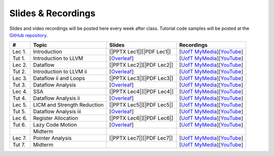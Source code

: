 Slides & Recordings
===================

Slides and video recordings will be posted here every week after class. Tutorial
code samples will be posted at the `GitHub repository`_.

.. _GitHub repository: https://github.com/UofT-EcoSystem/CSCD70

======== =========================== ========================= =======================================
#        Topic                       Slides                    Recordings
======== =========================== ========================= =======================================
Lec 1.   Introduction                [|PPTX Lec1|][|PDF Lec1|] [|UofT MyMedia Lec1|_][|YouTube Lec1|_]
Tut 1.   Introduction to LLVM        [|Overleaf Tut1|_]        [|UofT MyMedia Tut1|_][|YouTube Tut1|_]
Lec 2.   Dataflow                    [|PPTX Lec2|][|PDF Lec2|] [|UofT MyMedia Lec2|_][|YouTube Lec2|_]
Tut 2.   Introduction to LLVM ii     [|Overleaf Tut2|_]        [|UofT MyMedia Tut2|_][|YouTube Tut2|_]
Lec 3.   Dataflow ii and Loops       [|PPTX Lec3|][|PDF Lec3|] [|UofT MyMedia Lec3|_][|YouTube Lec3|_]
Tut 3.   Dataflow Analysis           [|Overleaf Tut3|_]        [|UofT MyMedia Tut3|_][|YouTube Tut3|_]
Lec 4.   SSA                         [|PPTX Lec4|][|PDF Lec4|] [|UofT MyMedia Lec4|_][|YouTube Lec4|_]
Tut 4.   Dataflow Analysis ii        [|Overleaf Tut4|_]        [|UofT MyMedia Tut4|_][|YouTube Tut4|_]
Lec 5.   LICM and Strength Reduction [|PPTX Lec5|][|PDF Lec5|] [|UofT MyMedia Lec5|_][|YouTube Lec5|_]
Tut 5.   Dataflow Analysis iii       [|Overleaf Tut5|_]        [|UofT MyMedia Tut5|_][|YouTube Tut5|_]
Lec 6.   Register Allocation         [|PPTX Lec6|][|PDF Lec6|] [|UofT MyMedia Lec6|_][|YouTube Lec6|_]
Tut 6.   Lazy Code Motion            [|Overleaf Tut6|_]        [|UofT MyMedia Tut6|_][|YouTube Tut6|_]
|        Midterm
Lec 7.   Pointer Analysis            [|PPTX Lec7|][|PDF Lec7|] [|UofT MyMedia Lec7|_][|YouTube Lec7|_]
Tut 7.   Midterm                                               [|UofT MyMedia Tut7|_][|YouTube Tut7|_]
======== =========================== ========================= =======================================

.. |PDF Lec1| replace:: :download:`pdf <Slides/Lecture 1 [Intro] 01.11.2021.pdf>`
.. |PPTX Lec1| replace:: :download:`pptx <Slides/Lecture 1 [Intro] 01.11.2021.pptx>`
.. |UofT MyMedia Lec1| replace:: UofT MyMedia
.. _UofT MyMedia Lec1: https://play.library.utoronto.ca/cf56ed1cdf5b4a03679c86a2cd336e90
.. |YouTube Lec1| replace:: YouTube
.. _YouTube Lec1: https://youtu.be/Ml-4hkFQcnE

.. |Overleaf Tut1| replace:: Overleaf 
.. _Overleaf Tut1: https://www.overleaf.com/read/ntrxhjmhkkrt
.. |UofT MyMedia Tut1| replace:: UofT MyMedia
.. _UofT MyMedia Tut1: https://play.library.utoronto.ca/c0e69e00cb7816807846065890545870
.. |YouTube Tut1| replace:: YouTube
.. _YouTube Tut1: https://youtu.be/S_OeRTePeXg

.. |PDF Lec2| replace:: :download:`pdf <Slides/Lecture 2 [Dataflow] 01.18.2021.pdf>`
.. |PPTX Lec2| replace:: :download:`pptx <Slides/Lecture 2 [Dataflow] 01.18.2021.pptx>`
.. |UofT MyMedia Lec2| replace:: UofT MyMedia
.. _UofT MyMedia Lec2: https://play.library.utoronto.ca/0d45b942c49392a41bc7d0fd69d2bfe1
.. |YouTube Lec2| replace:: YouTube
.. _YouTube Lec2: https://youtu.be/GBW5xtyoPXE

.. |Overleaf Tut2| replace:: Overleaf 
.. _Overleaf Tut2: https://www.overleaf.com/read/vdwnnwdcshyx
.. |UofT MyMedia Tut2| replace:: UofT MyMedia
.. _UofT MyMedia Tut2: https://play.library.utoronto.ca/a171c3220a0e5b8dd1702589e1fe9496
.. |YouTube Tut2| replace:: YouTube
.. _YouTube Tut2: https://youtu.be/Ar-qb55NELM

.. |PDF Lec3| replace:: :download:`pdf <Slides/Lecture 3 [Dataflow-2 and Loops] 01.25.2021.pdf>`
.. |PPTX Lec3| replace:: :download:`pptx <Slides/Lecture 3 [Dataflow-2 and Loops] 01.25.2021.pptx>`
.. |UofT MyMedia Lec3| replace:: UofT MyMedia
.. _UofT MyMedia Lec3: https://play.library.utoronto.ca/89eefd0c9ba616f817405794e5fbf1a9
.. |YouTube Lec3| replace:: YouTube
.. _YouTube Lec3: https://youtu.be/-dc9KL2KAXc

.. |Overleaf Tut3| replace:: Overleaf 
.. _Overleaf Tut3: https://www.overleaf.com/read/bbkbmgnqqffw
.. |UofT MyMedia Tut3| replace:: UofT MyMedia
.. _UofT MyMedia Tut3: https://play.library.utoronto.ca/c3dfc5ec42110c0763aa1dbf07a4a867
.. |YouTube Tut3| replace:: YouTube
.. _YouTube Tut3: https://youtu.be/PW-Tojf7QR8

.. |PDF Lec4| replace:: :download:`pdf <Slides/Lecture 4 [SSA] 02.01.2021.pdf>`
.. |PPTX Lec4| replace:: :download:`pptx <Slides/Lecture 4 [SSA] 02.01.2021.pptx>`
.. |UofT MyMedia Lec4| replace:: UofT MyMedia
.. _UofT MyMedia Lec4: https://play.library.utoronto.ca/dae8478bef3f59e22193b9da5a9bc3aa
.. |YouTube Lec4| replace:: YouTube
.. _YouTube Lec4: https://youtu.be/smwL6IbkLlI

.. |Overleaf Tut4| replace:: Overleaf 
.. _Overleaf Tut4: https://www.overleaf.com/read/rynbcdcrtfpg
.. |UofT MyMedia Tut4| replace:: UofT MyMedia
.. _UofT MyMedia Tut4: https://play.library.utoronto.ca/d2ee293a8cff369359dad5f851761b6c
.. |YouTube Tut4| replace:: YouTube
.. _YouTube Tut4: https://youtu.be/0A4edFKB-kI

.. |PDF Lec5| replace:: :download:`pdf <Slides/Lecture 5 [LICM and Strength Reduction] 02.08.2021.pdf>`
.. |PPTX Lec5| replace:: :download:`pptx <Slides/Lecture 5 [LICM and Strength Reduction] 02.08.2021.pptx>`
.. |UofT MyMedia Lec5| replace:: UofT MyMedia
.. _UofT MyMedia Lec5: https://play.library.utoronto.ca/95a114c711cee0f084bc67b54557fcf1
.. |YouTube Lec5| replace:: YouTube
.. _YouTube Lec5: https://youtu.be/Zj3s9pdCGvs

.. |Overleaf Tut5| replace:: Overleaf 
.. _Overleaf Tut5: https://www.overleaf.com/read/ptfcckrwdpvn
.. |UofT MyMedia Tut5| replace:: UofT MyMedia
.. _UofT MyMedia Tut5: https://play.library.utoronto.ca/3697a5b79241d85b38197d98d78bbc8b
.. |YouTube Tut5| replace:: YouTube
.. _YouTube Tut5: https://youtu.be/8UPkj7s2wNs

.. |PDF Lec6| replace:: :download:`pdf <Slides/Lecture 6 [Register Allocation] 02.22.2021.pdf>`
.. |PPTX Lec6| replace:: :download:`pptx <Slides/Lecture 6 [Register Allocation] 02.22.2021.pptx>`
.. |UofT MyMedia Lec6| replace:: UofT MyMedia
.. _UofT MyMedia Lec6: https://play.library.utoronto.ca/505d63907430f1644b33dae3048769ec
.. |YouTube Lec6| replace:: YouTube
.. _YouTube Lec6: https://youtu.be/xvaaHJYUMn4

.. |Overleaf Tut6| replace:: Overleaf 
.. _Overleaf Tut6: https://www.overleaf.com/read/dyjffnjmznyn
.. |UofT MyMedia Tut6| replace:: UofT MyMedia
.. _UofT MyMedia Tut6: https://play.library.utoronto.ca/f70c37a6641f0ce83abae7246c99619f
.. |YouTube Tut6| replace:: YouTube
.. _YouTube Tut6: https://youtu.be/3s4oST3oZzQ

.. |PDF Lec7| replace:: :download:`pdf <Slides/Lecture 7 [Pointer Analysis] 03.08.2021.pdf>`
.. |PPTX Lec7| replace:: :download:`pptx <Slides/Lecture 7 [Pointer Analysis] 03.08.2021.pptx>`
.. |UofT MyMedia Lec7| replace:: UofT MyMedia
.. _UofT MyMedia Lec7: https://play.library.utoronto.ca/6473331e84875fa1c9e3dfa32e8e93f0
.. |YouTube Lec7| replace:: YouTube
.. _YouTube Lec7: https://youtu.be/eeP76YoTMkc

.. |UofT MyMedia Tut7| replace:: UofT MyMedia
.. _UofT MyMedia Tut7: https://play.library.utoronto.ca/98b0cb9c78a1dc79872cccbc430b8da6
.. |YouTube Tut7| replace:: YouTube
.. _YouTube Tut7: https://youtu.be/qrn46XTtcYs
